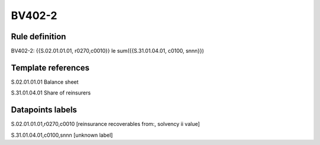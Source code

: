 =======
BV402-2
=======

Rule definition
---------------

BV402-2: {{S.02.01.01.01, r0270,c0010}} le sum({{S.31.01.04.01, c0100, snnn}})


Template references
-------------------

S.02.01.01.01 Balance sheet

S.31.01.04.01 Share of reinsurers


Datapoints labels
-----------------

S.02.01.01.01,r0270,c0010 [reinsurance recoverables from:, solvency ii value]

S.31.01.04.01,c0100,snnn [unknown label]


